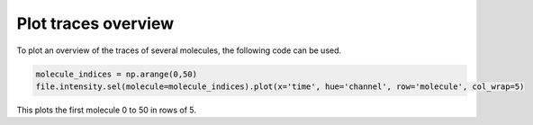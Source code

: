Plot traces overview
====================
To plot an overview of the traces of several molecules, the following code can be used.

.. code-block:: python

    molecule_indices = np.arange(0,50)
    file.intensity.sel(molecule=molecule_indices).plot(x='time', hue='channel', row='molecule', col_wrap=5)

This plots the first molecule 0 to 50 in rows of 5.